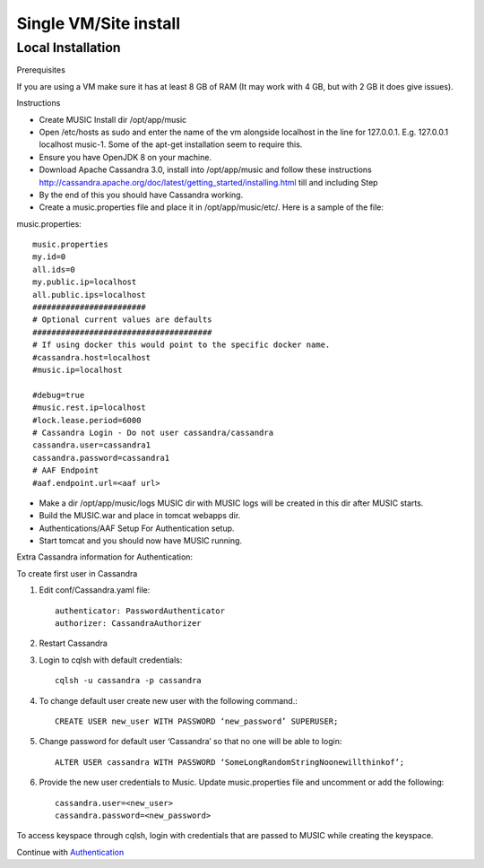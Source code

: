 ======================
Single VM/Site install
======================
Local Installation
------------------
Prerequisites

If you are using a VM make sure it has at least 8 GB of RAM (It may work with 4 GB, but with 2 GB it
does give issues).

Instructions

- Create MUSIC Install dir /opt/app/music
- Open /etc/hosts as sudo and enter the name of the vm alongside localhost in the line for 127.0.0.1. E.g. 127.0.0.1 localhost music-1. Some of the apt-get installation seem to require this.
- Ensure you have OpenJDK 8 on your machine.
- Download Apache Cassandra 3.0, install into /opt/app/music and follow these instructions http://cassandra.apache.org/doc/latest/getting_started/installing.html till and including Step
- By the end of this you should have Cassandra working.
- Create a music.properties file and place it in /opt/app/music/etc/. Here is a sample of the file:

music.properties::

    music.properties
    my.id=0
    all.ids=0
    my.public.ip=localhost
    all.public.ips=localhost
    ########################
    # Optional current values are defaults
    ######################################
    # If using docker this would point to the specific docker name.
    #cassandra.host=localhost
    #music.ip=localhost
 
    #debug=true
    #music.rest.ip=localhost
    #lock.lease.period=6000
    # Cassandra Login - Do not user cassandra/cassandra
    cassandra.user=cassandra1
    cassandra.password=cassandra1
    # AAF Endpoint
    #aaf.endpoint.url=<aaf url>

- Make a dir /opt/app/music/logs MUSIC dir with MUSIC logs will be created in this dir after MUSIC starts.
- Build the MUSIC.war and place in tomcat webapps dir. 
- Authentications/AAF Setup For Authentication setup.
- Start tomcat and you should now have MUSIC running.

Extra Cassandra information for Authentication:

To create first user in Cassandra

1. Edit conf/Cassandra.yaml file::

    authenticator: PasswordAuthenticator
    authorizer: CassandraAuthorizer


2. Restart Cassandra
3. Login to cqlsh with default credentials::

    cqlsh -u cassandra -p cassandra

4. To change default user create new user with the following command.::

    CREATE USER new_user WITH PASSWORD ‘new_password’ SUPERUSER;

5. Change password for default user ‘Cassandra’ so that no one will be able to login::
   
    ALTER USER cassandra WITH PASSWORD ‘SomeLongRandomStringNoonewillthinkof’;

6. Provide the new user credentials to Music. Update music.properties file and uncomment or add the following::

    cassandra.user=<new_user>
    cassandra.password=<new_password>

To access keyspace through cqlsh, login with credentials that are passed to MUSIC while creating the keyspace.

Continue with `Authentication <./automation.rst>`_



   